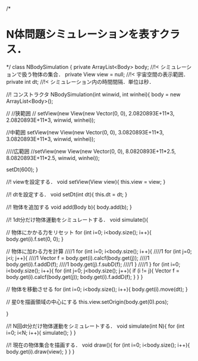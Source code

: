/*
* N体問題シミュレーションを表すクラス．
*/
class NBodySimulation {
    private ArrayList<Body> body;   //!< シミュレーションで扱う物体の集合．
    private View view = null;       //!< 宇宙空間の表示範囲．
    private int dt;                 //!< シミュレーション内の時間間隔．単位は秒．

    //! コンストラクタ
    NBodySimulation(int winwid, int winhei){
        body = new ArrayList<Body>();

        // //狭範囲
        // setView(new View(new Vector(0, 0), 2.0820893E+11*3, 2.0820893E+11*3, winwid, winhei));

        //中範囲
        setView(new View(new Vector(0, 0), 3.0820893E+11*3, 3.0820893E+11*3, winwid, winhei));


        ////広範囲
        //setView(new View(new Vector(0, 0), 8.0820893E+11*2.5, 8.0820893E+11*2.5, winwid, winhei));

        setDt(600);
    }

    //! viewを設定する．
    void setView(View view){
        this.view = view;
    }

    //! dtを設定する．
    void setDt(int dt){
        this.dt = dt;
    }

    //! 物体を追加する
    void add(Body b){
        body.add(b);
    }

    //! 1dt分だけ物体運動をシミュレートする．
    void simulate(){

        // 物体にかかる力をリセット
        for (int i=0; i<body.size(); i++){
            body.get(i).f.set(0, 0);
        }

        // 物体に加わる力を計算
        ////1 for (int i=0; i<body.size(); i++){
        ////1     for (int j=0; j<i; j++){
        ////1         Vector f = body.get(i).calcf(body.get(j));
        ////1         body.get(i).f.addD(f);
        ////1         body.get(j).f.subD(f);
        ////1     }
        ////1 }
        for (int i=0; i<body.size(); i++){
            for (int j=0; j<body.size(); j++){
                if (i != j){
                    Vector f = body.get(i).calcf(body.get(j));
                    body.get(i).f.addD(f);
                }
            }
        }

        // 物体を移動させる
        for (int i=0; i<body.size(); i++){
            body.get(i).move(dt);
        }

        // 星0を描画領域の中心にする
        this.view.setOrigin(body.get(0).pos);

    }

    //! N回dt分だけ物体運動をシミュレートする．
    void simulate(int N){
        for (int i=0; i<N; i++){
            simulate();
        }
    }


    //! 現在の物体集合を描画する．
    void draw(){
        for (int i=0; i<body.size(); i++){
            body.get(i).draw(view);
        }
    }
}

